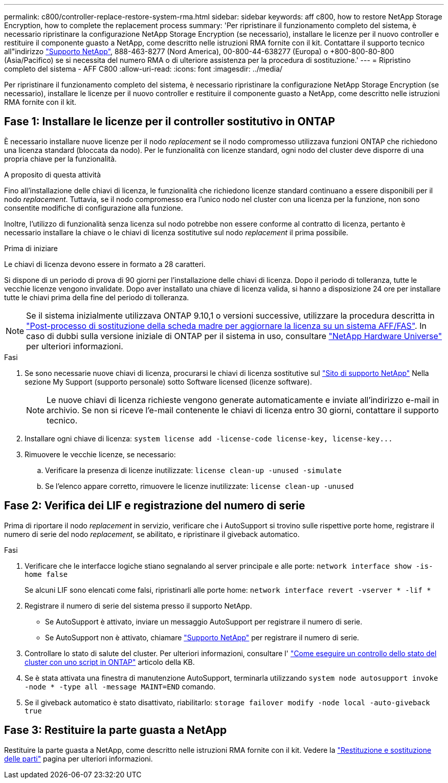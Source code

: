 ---
permalink: c800/controller-replace-restore-system-rma.html 
sidebar: sidebar 
keywords: aff c800, how to restore NetApp Storage Encryption, how to complete the replacement process 
summary: 'Per ripristinare il funzionamento completo del sistema, è necessario ripristinare la configurazione NetApp Storage Encryption (se necessario), installare le licenze per il nuovo controller e restituire il componente guasto a NetApp, come descritto nelle istruzioni RMA fornite con il kit. Contattare il supporto tecnico all"indirizzo https://mysupport.netapp.com/site/global/dashboard["Supporto NetApp"], 888-463-8277 (Nord America), 00-800-44-638277 (Europa) o +800-800-80-800 (Asia/Pacifico) se si necessita del numero RMA o di ulteriore assistenza per la procedura di sostituzione.' 
---
= Ripristino completo del sistema - AFF C800
:allow-uri-read: 
:icons: font
:imagesdir: ../media/


[role="lead"]
Per ripristinare il funzionamento completo del sistema, è necessario ripristinare la configurazione NetApp Storage Encryption (se necessario), installare le licenze per il nuovo controller e restituire il componente guasto a NetApp, come descritto nelle istruzioni RMA fornite con il kit.



== Fase 1: Installare le licenze per il controller sostitutivo in ONTAP

È necessario installare nuove licenze per il nodo _replacement_ se il nodo compromesso utilizzava funzioni ONTAP che richiedono una licenza standard (bloccata da nodo). Per le funzionalità con licenze standard, ogni nodo del cluster deve disporre di una propria chiave per la funzionalità.

.A proposito di questa attività
Fino all'installazione delle chiavi di licenza, le funzionalità che richiedono licenze standard continuano a essere disponibili per il nodo _replacement_. Tuttavia, se il nodo compromesso era l'unico nodo nel cluster con una licenza per la funzione, non sono consentite modifiche di configurazione alla funzione.

Inoltre, l'utilizzo di funzionalità senza licenza sul nodo potrebbe non essere conforme al contratto di licenza, pertanto è necessario installare la chiave o le chiavi di licenza sostitutive sul nodo _replacement_ il prima possibile.

.Prima di iniziare
Le chiavi di licenza devono essere in formato a 28 caratteri.

Si dispone di un periodo di prova di 90 giorni per l'installazione delle chiavi di licenza. Dopo il periodo di tolleranza, tutte le vecchie licenze vengono invalidate. Dopo aver installato una chiave di licenza valida, si hanno a disposizione 24 ore per installare tutte le chiavi prima della fine del periodo di tolleranza.


NOTE: Se il sistema inizialmente utilizzava ONTAP 9.10,1 o versioni successive, utilizzare la procedura descritta in  https://kb.netapp.com/on-prem/ontap/OHW/OHW-KBs/Post_Motherboard_Replacement_Process_to_update_Licensing_on_a_AFF_FAS_system#Internal_Notes^["Post-processo di sostituzione della scheda madre per aggiornare la licenza su un sistema AFF/FAS"]. In caso di dubbi sulla versione iniziale di ONTAP per il sistema in uso, consultare link:https://hwu.netapp.com["NetApp Hardware Universe"^] per ulteriori informazioni.

.Fasi
. Se sono necessarie nuove chiavi di licenza, procurarsi le chiavi di licenza sostitutive sul https://mysupport.netapp.com/site/global/dashboard["Sito di supporto NetApp"] Nella sezione My Support (supporto personale) sotto Software licensed (licenze software).
+

NOTE: Le nuove chiavi di licenza richieste vengono generate automaticamente e inviate all'indirizzo e-mail in archivio. Se non si riceve l'e-mail contenente le chiavi di licenza entro 30 giorni, contattare il supporto tecnico.

. Installare ogni chiave di licenza: `+system license add -license-code license-key, license-key...+`
. Rimuovere le vecchie licenze, se necessario:
+
.. Verificare la presenza di licenze inutilizzate: `license clean-up -unused -simulate`
.. Se l'elenco appare corretto, rimuovere le licenze inutilizzate: `license clean-up -unused`






== Fase 2: Verifica dei LIF e registrazione del numero di serie

Prima di riportare il nodo _replacement_ in servizio, verificare che i AutoSupport si trovino sulle rispettive porte home, registrare il numero di serie del nodo _replacement_, se abilitato, e ripristinare il giveback automatico.

.Fasi
. Verificare che le interfacce logiche stiano segnalando al server principale e alle porte: `network interface show -is-home false`
+
Se alcuni LIF sono elencati come falsi, ripristinarli alle porte home: `network interface revert -vserver * -lif *`

. Registrare il numero di serie del sistema presso il supporto NetApp.
+
** Se AutoSupport è attivato, inviare un messaggio AutoSupport per registrare il numero di serie.
** Se AutoSupport non è attivato, chiamare https://mysupport.netapp.com["Supporto NetApp"] per registrare il numero di serie.


. Controllare lo stato di salute del cluster. Per ulteriori informazioni, consultare l' https://kb.netapp.com/on-prem/ontap/Ontap_OS/OS-KBs/How_to_perform_a_cluster_health_check_with_a_script_in_ONTAP["Come eseguire un controllo dello stato del cluster con uno script in ONTAP"^] articolo della KB.
. Se è stata attivata una finestra di manutenzione AutoSupport, terminarla utilizzando `system node autosupport invoke -node * -type all -message MAINT=END` comando.
. Se il giveback automatico è stato disattivato, riabilitarlo: `storage failover modify -node local -auto-giveback true`




== Fase 3: Restituire la parte guasta a NetApp

Restituire la parte guasta a NetApp, come descritto nelle istruzioni RMA fornite con il kit. Vedere la https://mysupport.netapp.com/site/info/rma["Restituzione e sostituzione delle parti"] pagina per ulteriori informazioni.
